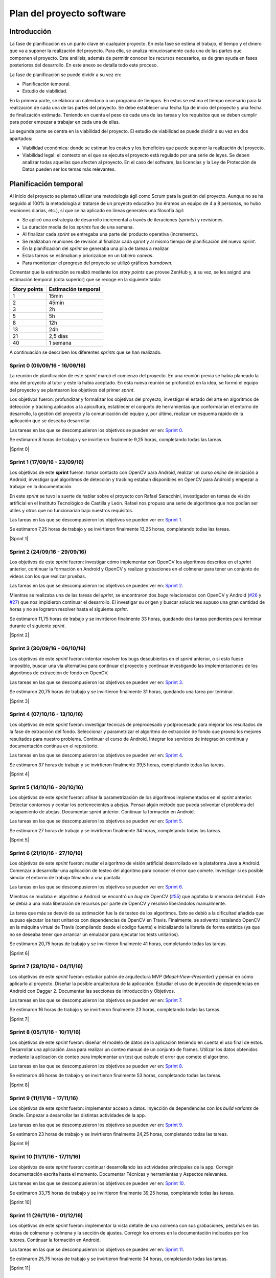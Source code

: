 Plan del proyecto software
==========================

Introducción
------------

La fase de planificación es un punto clave en cualquier proyecto. En
esta fase se estima el trabajo, el tiempo y el dinero que va a suponer
la realización del proyecto. Para ello, se analiza minuciosamente cada
una de las partes que componen el proyecto. Este análisis, además de
permitir conocer los recursos necesarios, es de gran ayuda en fases
posteriores del desarrollo. En este anexo se detalla todo este proceso.

La fase de planificación se puede dividir a su vez en:

-  Planificación temporal.
-  Estudio de viabilidad.

En la primera parte, se elabora un calendario o un programa de tiempos.
En estos se estima el tiempo necesario para la realización de cada una
de las partes del proyecto. Se debe establecer una fecha fija de inicio
del proyecto y una fecha de finalización estimada. Teniendo en cuenta el
peso de cada una de las tareas y los requisitos que se deben cumplir
para poder empezar a trabajar en cada una de ellas.

La segunda parte se centra en la viabilidad del proyecto. El estudio de
viabilidad se puede dividir a su vez en dos apartados:

-  Viabilidad económica: donde se estiman los costes y los beneficios
   que puede suponer la realización del proyecto.
-  Viabilidad legal: el contexto en el que se ejecuta el proyecto está
   regulado por una serie de leyes. Se deben analizar todas aquellas que
   afecten al proyecto. En el caso del software, las licencias y la Ley
   de Protección de Datos pueden ser los temas más relevantes.

Planificación temporal
----------------------

Al inicio del proyecto se planteó utilizar una metodología ágil como
Scrum para la gestión del proyecto. Aunque no se ha seguido al 100% la
metodología al tratarse de un proyecto educativo (no éramos un equipo de
4 a 8 personas, no hubo reuniones diarias, etc.), sí que se ha aplicado
en líneas generales una filosofía ágil:

-  Se aplicó una estrategia de desarrollo incremental a través de
   iteraciones (*sprints*) y revisiones.
-  La duración media de los *sprints* fue de una semana.
-  Al finalizar cada *sprint* se entregaba una parte del producto
   operativa (incremento).
-  Se realizaban reuniones de revisión al finalizar cada *sprint* y al
   mismo tiempo de planificación del nuevo *sprint*.
-  En la planificación del *sprint* se generaba una pila de tareas a
   realizar.
-  Estas tareas se estimaban y priorizaban en un tablero *canvas*.
-  Para monitorizar el progreso del proyecto se utilizó gráficos
   *burndown*.

Comentar que la estimación se realizó mediante los *story points* que
provee ZenHub y, a su vez, se les asignó una estimación temporal (cota
superior) que se recoge en la siguiente tabla:

+----------------+-----------------------+
| Story points   | Estimación temporal   |
+================+=======================+
| 1              | 15min                 |
+----------------+-----------------------+
| 2              | 45min                 |
+----------------+-----------------------+
| 3              | 2h                    |
+----------------+-----------------------+
| 5              | 5h                    |
+----------------+-----------------------+
| 8              | 12h                   |
+----------------+-----------------------+
| 13             | 24h                   |
+----------------+-----------------------+
| 21             | 2,5 días              |
+----------------+-----------------------+
| 40             | 1 semana              |
+----------------+-----------------------+

A continuación se describen los diferentes *sprints* que se han realizado.

Sprint 0 (09/09/16 - 16/09/16)
~~~~~~~~~~~~~~~~~~~~~~~~~~~~~~

La reunión de planificación de este *sprint* marcó el comienzo del
proyecto. En una reunión previa se había planeado la idea del proyecto
al tutor y este la había aceptado. En esta nueva reunión se profundizó
en la idea, se formó el equipo del proyecto y se plantearon los
objetivos del primer *sprint*.

Los objetivos fueron: profundizar y formalizar los objetivos del
proyecto, investigar el estado del arte en algoritmos de detección y
tracking aplicados a la apicultura, establecer el conjunto de
herramientas que conformarían el entorno de desarrollo, la gestión del
proyecto y la comunicación del equipo y, por último, realizar un esquema
rápido de la aplicación que se deseaba desarrollar.

Las tareas en las que se descompusieron los objetivos se pueden ver en:
`Sprint 0 <https://github.com/davidmigloz/go-bees/milestone/1?closed=1>`__.

Se estimaron 8 horas de trabajo y se invirtieron finalmente 9,25 horas,
completando todas las tareas.

|Sprint 0|

.. |Sprint 0| image:: ../../img/burndowns/sprint0.png
   :align: center
   :scale: 100%

Sprint 1 (17/09/16 - 23/09/16)
~~~~~~~~~~~~~~~~~~~~~~~~~~~~~~

Los objetivos de este **sprint** fueron: tomar contacto con OpenCV para
Android, realizar un curso *online* de iniciación a Android, investigar
qué algoritmos de detección y tracking estaban disponibles en OpenCV
para Android y empezar a trabajar en la documentación.

En este *sprint* se tuvo la suerte de hablar sobre el proyecto con Rafael
Saracchini, investigador en temas de visión artificial en el Instituto
Tecnológico de Castilla y León. Rafael nos propuso una serie de
algoritmos que nos podían ser útiles y otros que no funcionarían bajo
nuestros requisitos.

Las tareas en las que se descompusieron los objetivos se pueden ver en:
`Sprint 1 <https://github.com/davidmigloz/go-bees/milestone/2?closed=1>`__.

Se estimaron 7,25 horas de trabajo y se invirtieron finalmente 13,25
horas, completando todas las tareas.

|Sprint 1|

.. |Sprint 1| image:: ../../img/burndowns/sprint1.png
   :align: center
   :scale: 100%
   

Sprint 2 (24/09/16 - 29/09/16)
~~~~~~~~~~~~~~~~~~~~~~~~~~~~~~

Los objetivos de este *sprint* fueron: investigar cómo implementar con
OpenCV los algoritmos descritos en el *sprint* anterior, continuar la
formación en Android y OpenCV y realizar grabaciones en el colmenar para
tener un conjunto de vídeos con los que realizar pruebas.

Las tareas en las que se descompusieron los objetivos se pueden ver en:
`Sprint 2 <https://github.com/davidmigloz/go-bees/milestone/3?closed=1>`__.

Mientras se realizaba una de las tareas del *sprint*, se encontraron dos
*bugs* relacionados con OpenCV y Android
(`#26 <https://github.com/davidmigloz/go-bees/issues/26>`__ y
`#27 <https://github.com/davidmigloz/go-bees/issues/27>`__) que nos
impidieron continuar el desarrollo. El investigar su origen y buscar
soluciones supuso una gran cantidad de horas y no se lograron resolver
hasta el siguiente *sprint*.

Se estimaron 11,75 horas de trabajo y se invirtieron finalmente 33
horas, quedando dos tareas pendientes para terminar durante el siguiente
*sprint*.

|Sprint 2|

.. |Sprint 2| image:: ../../img/burndowns/sprint2.png
   :align: center
   :scale: 100%

Sprint 3 (30/09/16 - 06/10/16)
~~~~~~~~~~~~~~~~~~~~~~~~~~~~~~

Los objetivos de este *sprint* fueron: intentar resolver los bugs
descubiertos en el *sprint* anterior, o si esto fuese imposible, buscar
una vía alternativa para continuar el proyecto y continuar investigando
las implementaciones de los algoritmos de extracción de fondo en OpenCV.

Las tareas en las que se descompusieron los objetivos se pueden ver en:
`Sprint 3 <https://github.com/davidmigloz/go-bees/milestone/4?closed=1>`__.

Se estimaron 20,75 horas de trabajo y se invirtieron finalmente 31
horas, quedando una tarea por terminar.

|Sprint 3|

.. |Sprint 3| image:: ../../img/burndowns/sprint3.png
   :align: center
   :scale: 100%

Sprint 4 (07/10/16 - 13/10/16)
~~~~~~~~~~~~~~~~~~~~~~~~~~~~~~

Los objetivos de este *sprint* fueron: investigar técnicas de preprocesado
y potprocesado para mejorar los resultados de la fase de extracción del
fondo. Seleccionar y parametrizar el algoritmo de extracción de fondo
que provea los mejores resultados para nuestro problema. Continuar el
curso de Android. Integrar los servicios de integración continua y
documentación continua en el repositorio.

Las tareas en las que se descompusieron los objetivos se pueden ver en:
`Sprint 4 <https://github.com/davidmigloz/go-bees/milestone/5?closed=1>`__.

Se estimaron 37 horas de trabajo y se invirtieron finalmente 39,5 horas,
completando todas las tareas.

|Sprint 4|

.. |Sprint 4| image:: ../../img/burndowns/sprint4.png
   :align: center
   :scale: 100%

Sprint 5 (14/10/16 - 20/10/16)
~~~~~~~~~~~~~~~~~~~~~~~~~~~~~~

Los objetivos de este *sprint* fueron: afinar la parametrización de los
algoritmos implementados en el *sprint* anterior. Detectar contornos y
contar los pertenecientes a abejas. Pensar algún método que pueda
solventar el problema del solapamiento de abejas. Documentar *sprint*
anterior. Continuar la formación en Android.

Las tareas en las que se descompusieron los objetivos se pueden ver en:
`Sprint 5 <https://github.com/davidmigloz/go-bees/milestone/6?closed=1>`__.

Se estimaron 27 horas de trabajo y se invirtieron finalmente 34 horas,
completando todas las tareas.

|Sprint 5|

.. |Sprint 5| image:: ../../img/burndowns/sprint5.png
   :align: center
   :scale: 100%

Sprint 6 (21/10/16 - 27/10/16)
~~~~~~~~~~~~~~~~~~~~~~~~~~~~~~

Los objetivos de este *sprint* fueron: mudar el algoritmo de visión
artificial desarrollado en la plataforma Java a Android. Comenzar a
desarrollar una aplicación de testeo del algoritmo para conocer el error
que comete. Investigar si es posible simular el entorno de trabajo
filmando a una pantalla.

Las tareas en las que se descompusieron los objetivos se pueden ver en:
`Sprint 6 <https://github.com/davidmigloz/go-bees/milestone/7?closed=1>`__.

Mientras se mudaba el algoritmo a Android se encontró un *bug* de OpenCV
(`#55 <https://github.com/davidmigloz/go-bees/issues/55>`__) que agotaba
la memoria del móvil. Este se debía a una mala liberación de recursos
por parte de OpenCV y resolvió liberándolos manualmente.

La tarea que más se desvió de su estimación fue la de testeo de los
algoritmos. Esto se debió a la dificultad añadida que supuso ejecutar
los test unitarios con dependencias de OpenCV en Travis. Finalmente, se
solventó instalando OpenCV en la máquina virtual de Travis (compilando
desde el código fuente) e inicializando la librería de forma estática
(ya que no se deseaba tener que arrancar un emulador para ejecutar los
tests unitarios).

Se estimaron 20,75 horas de trabajo y se invirtieron finalmente 41
horas, completando todas las tareas.

|Sprint 6|

.. |Sprint 6| image:: ../../img/burndowns/sprint6.png
   :align: center
   :scale: 100%

Sprint 7 (28/10/16 - 04/11/16)
~~~~~~~~~~~~~~~~~~~~~~~~~~~~~~

Los objetivos de este *sprint* fueron: estudiar patrón de arquitectura MVP
(*Model-View-Presenter*) y pensar en cómo aplicarlo al proyecto. Diseñar
la posible arquitectura de la aplicación. Estudiar el uso de inyección
de dependencias en Android con Dagger 2. Documentar las secciones de
Introducción y Objetivos.

Las tareas en las que se descompusieron los objetivos se pueden ver en:
`Sprint 7 <https://github.com/davidmigloz/go-bees/milestone/8?closed=1>`__.

Se estimaron 16 horas de trabajo y se invirtieron finalmente 23 horas,
completando todas las tareas.

|Sprint 7|

.. |Sprint 7| image:: ../../img/burndowns/sprint7.png
   :align: center
   :scale: 100%

Sprint 8 (05/11/16 - 10/11/16)
~~~~~~~~~~~~~~~~~~~~~~~~~~~~~~

Los objetivos de este *sprint* fueron: diseñar el modelo de datos de la
aplicación teniendo en cuenta el uso final de estos. Desarrollar una
aplicación Java para realizar un conteo manual de un conjunto de frames.
Utilizar los datos obtenidos mediante la aplicación de conteo para
implementar un test que calcule el error que comete el algoritmo.

Las tareas en las que se descompusieron los objetivos se pueden ver en:
`Sprint 8 <https://github.com/davidmigloz/go-bees/milestone/9?closed=1>`__.

Se estimaron 46 horas de trabajo y se invirtieron finalmente 53 horas,
completando todas las tareas.

|Sprint 8|

.. |Sprint 8| image:: ../../img/burndowns/sprint8.png
   :align: center
   :scale: 100%

Sprint 9 (11/11/16 - 17/11/16)
~~~~~~~~~~~~~~~~~~~~~~~~~~~~~~

Los objetivos de este *sprint* fueron: implementar acceso a datos.
Inyección de dependencias con los *build variants* de Gradle. Empezar a
desarrollar las distintas actividades de la app.

Las tareas en las que se descompusieron los objetivos se pueden ver en:
`Sprint 9 <https://github.com/davidmigloz/go-bees/milestone/10?closed=1>`__.

Se estimaron 23 horas de trabajo y se invirtieron finalmente 24,25
horas, completando todas las tareas.

|Sprint 9|

.. |Sprint 9| image:: ../../img/burndowns/sprint9.png
   :align: center
   :scale: 100%

Sprint 10 (11/11/16 - 17/11/16)
~~~~~~~~~~~~~~~~~~~~~~~~~~~~~~~

Los objetivos de este *sprint* fueron: continuar desarrollando las actividades 
principales de la app. Corregir documentación escrita hasta el momento. 
Documentar Técnicas y herramientas y Aspectos relevantes.

Las tareas en las que se descompusieron los objetivos se pueden ver en:
`Sprint 10 <https://github.com/davidmigloz/go-bees/milestone/11?closed=1>`__.

Se estimaron 33,75 horas de trabajo y se invirtieron finalmente 39,25
horas, completando todas las tareas.

|Sprint 10|

.. |Sprint 10| image:: ../../img/burndowns/sprint10.png
   :align: center
   :scale: 100%
   
Sprint 11 (26/11/16 - 01/12/16)
~~~~~~~~~~~~~~~~~~~~~~~~~~~~~~~

Los objetivos de este *sprint* fueron: implementar la vista detalle de una colmena 
con sus grabaciones, pestañas en las vistas de colmenar y colmena y la sección de 
ajustes. Corregir los errores en la documentación indicados por los tutores. 
Continuar la formación en Android.

Las tareas en las que se descompusieron los objetivos se pueden ver en:
`Sprint 11 <https://github.com/davidmigloz/go-bees/milestone/12?closed=1>`__.

Se estimaron 25,75 horas de trabajo y se invirtieron finalmente 34
horas, completando todas las tareas.

|Sprint 11|

.. |Sprint 11| image:: ../../img/burndowns/sprint11.png
   :align: center
   :scale: 100%
   
Sprint 12 (02/12/16 - 09/12/16)
~~~~~~~~~~~~~~~~~~~~~~~~~~~~~~~

Los objetivos de este *sprint* fueron: implementar las partes de visualización de 
los datos recogidos por la app (gráficos de actividad de vuelo, temperatura, 
precipitaciones, vientes, etc.) Documentar trabajos relacionados. Empezar a 
desarrollar la web del producto.

Las tareas en las que se descompusieron los objetivos se pueden ver en:
`Sprint 12 <https://github.com/davidmigloz/go-bees/milestone/13?closed=1>`__.

Se estimaron 36,25 horas de trabajo y se invirtieron finalmente 50,75
horas, completando todas las tareas.

|Sprint 12|

.. |Sprint 12| image:: ../../img/burndowns/sprint12.png
   :align: center
   :scale: 100%

Sprint 13 (10/12/16 - 14/12/16)
~~~~~~~~~~~~~~~~~~~~~~~~~~~~~~~

Los objetivos de este *sprint* fueron: agregar opción de localización GPS al 
añadir colmenar. Incluir una tabla comparativa en la sección Trabajos relacionados.

Las tareas en las que se descompusieron los objetivos se pueden ver en:
`Sprint 13 <https://github.com/davidmigloz/go-bees/milestone/14?closed=1>`__.

Se estimaron 26,25 horas de trabajo y se invirtieron finalmente 14,25
horas, completando todas las tareas.

|Sprint 13|

.. |Sprint 13| image:: ../../img/burndowns/sprint13.png
   :align: center
   :scale: 100%

Sprint 14 (15/12/16 - 11/01/17)
~~~~~~~~~~~~~~~~~~~~~~~~~~~~~~~

Se trató del sprint más largo de todos los realizados, con una duración de cuatro
semanas debido a las vacaciones de Navidad.

Los objetivos de este *sprint* fueron: implementar el servicio de monitorización 
en segundo plano, junto con su sección de ajustes, la obtención de información 
meteorológica, la edición y borrado de colmenares y colmenas y las pestañas de 
información de colmenar y colmena. Además, realizar un estudio de viabilidad 
legal y selececionar la licencia más apropiada para el proyecto.

Las tareas en las que se descompusieron los objetivos se pueden ver en:
`Sprint 14 <https://github.com/davidmigloz/go-bees/milestone/15?closed=1>`__.

Se estimaron 143 horas de trabajo y se invirtieron finalmente 187,75
horas, completando todas las tareas.

|Sprint 14|

.. |Sprint 14| image:: ../../img/burndowns/sprint14.png
   :align: center
   :scale: 100%
   
Sprint 15 (12/01/17 - 18/01/17)
~~~~~~~~~~~~~~~~~~~~~~~~~~~~~~~

Los objetivos de este *sprint* fueron: finalizar el desarrollo principal de la 
app completando el menú y la internacionalización. Completar los contenidos de 
la memoria y continuar con los anexos "Plan del proyecto software" y "Requisitos."

Las tareas en las que se descompusieron los objetivos se pueden ver en:
`Sprint 15 <https://github.com/davidmigloz/go-bees/milestone/16?closed=1>`__.

Se estimaron 39 horas de trabajo y se invirtieron finalmente 37,75
horas, a falta de terminar los anexos planificados por falta de tiempo.

|Sprint 15|

.. |Sprint 15| image:: ../../img/burndowns/sprint15.png
   :align: center
   :scale: 100%
   
Estudio de viabilidad
---------------------

Viabilidad económica
~~~~~~~~~~~~~~~~~~~~

En el siguiente apartado se analizarán los costes y beneficios que
podría haber supuesto el proyecto si se hubiese realizado en un entorno
empresarial real.

Costes
^^^^^^

La estructura de costes del proyecto se puede desglosar en las
siguientes categorías.

**Costes de personal:**

El proyecto ha sido llevado a cabo por un desarrollador empleado a
tiempo completo durante cinco meses. Se considera el siguiente salario:

+----------------------------+--------------+
| **Concepto**               | **Coste**    |
+============================+==============+
| Salario mensual neto       | 1.000€       |
+----------------------------+--------------+
| Retención IRPF (15%)       | 272,23€      |
+----------------------------+--------------+
| Seguridad Social (29,9%)   | 542,65€      |
+----------------------------+--------------+
| Salario mensual bruto      | 1.814,88€    |
+----------------------------+--------------+
| **Total 5 meses**          | 9.074,40 €   |
+----------------------------+--------------+

La retribución a la Seguridad Social se ha calculado como un 23,60% por
contingencias comunes, más un 5,50% por desempleo de tipo general, más
un 0,20% para el Fondo de Garantía Salarial y más un 0,60% de formación
profesional. En total un 29,9% que se aplica al salario bruto [ss_cotizacion]_.

**Costes de hardware:**

En este apartado se revisan todos los costes en dispositivos *hardware*
que se han necesitado para el desarrollo del proyecto. Se considera que
la amortización ronda los 5 años y han sido utilizados durante 5 meses.

+----------------------+-------------+------------------------+
| **Concepto**         | **Coste**   | **Coste amortizado**   |
+======================+=============+========================+
| Dispositivo móvil    | 300€        | 25€                    |
+----------------------+-------------+------------------------+
| Ordenador portátil   | 800€        | 66,67€                 |
+----------------------+-------------+------------------------+
| **Total**            | 1.100€      | 91,67€                 |
+----------------------+-------------+------------------------+

**Costes de software:**

En este apartado se revisan todos los costes en licencias de *software*
no gratuito. Se considera que la amortización del *software* ronda los 2
años.

+------------------+-------------+------------------------+
| **Concepto**     | **Coste**   | **Coste amortizado**   |
+==================+=============+========================+
| Windows 10 Pro   | 279€        | 58,13€                 |
+------------------+-------------+------------------------+
| Creately         | 5€          | 1,04€                  |
+------------------+-------------+------------------------+
| **Total**        | 284€        | 59,17€                 |
+------------------+-------------+------------------------+

**Costes varios:**

En este apartado se revisan el resto de costes del proyecto.

+------------------------------------+-------------+
| **Concepto**                       | **Coste**   |
+====================================+=============+
| Dominio gobees.io                  | 31,90€      |
+------------------------------------+-------------+
| Alquiler de oficina                | 500€        |
+------------------------------------+-------------+
| Internet                           | 150€        |
+------------------------------------+-------------+
| Material de apicultura de prueba   | 150€        |
+------------------------------------+-------------+
| **Total**                          | 831,90€     |
+------------------------------------+-------------+

**Costes totales:**

El sumatorio de todos los costes es el siguiente:

+----------------+--------------+
| **Concepto**   | **Coste**    |
+================+==============+
| Personal       | 9.074,40 €   |
+----------------+--------------+
| *Hardware*     | 91,67€       |
+----------------+--------------+
| *Software*     | 59,17€       |
+----------------+--------------+
| Varios         | 831,90€      |
+----------------+--------------+
| Total          | 10.057,14€   |
+----------------+--------------+

Beneficios
^^^^^^^^^^

La aplicación desarrollada se distribuirá de forma gratuita y sin
publicidad, por lo que a corto plazo no se obtendrán beneficios.

La forma de monetizar la aplicación será en una segunda fase, cuando se
desarrolle una plataforma en la nube que sincronice la información de
varios dispositivos y permita el acceso remoto a la información.

Se considerarán tres tipos de suscripciones:

+---------------+------------------+----------------+-------------------+--------------+
| **Tipo**      | **Colmenares**   | **Colmenas**   | **Plataformas**   | **Precio**   |
+===============+==================+================+===================+==============+
| Hobby         | 1                | 10             | App / Cloud       | Gratis       |
+---------------+------------------+----------------+-------------------+--------------+
| Amateur       | 5                | 100            | App / Cloud       | 5€/mes       |
+---------------+------------------+----------------+-------------------+--------------+
| Profesional   | Ilimitados       | Ilimitados     | App / Cloud       | 20€/mes      |
+---------------+------------------+----------------+-------------------+--------------+

Viabilidad legal
~~~~~~~~~~~~~~~~

En esta sección se discutirán los temas relacionados con las licencias.
Tanto del propio *software*, como de su documentación, imágenes y
vídeos.

"En Derecho, una licencia es un contrato mediante el cual una persona
recibe de otra el derecho de uso, de copia, de distribución, de estudio
y de modificación (en el caso del *Software* Libre) de varios de sus
bienes, normalmente de carácter no tangible o intelectual, pudiendo
darse a cambio del pago de un monto determinado por el uso de los
mismos." [wiki:licencia]_

Software
^^^^^^^^

En primer lugar, vamos a analizar cuál sería la licencia más conveniente
para nuestro proyecto. Por un lado, somos nosotros los que podemos
elegir qué derechos queremos proporcionar a los usuarios y cuáles no.
Sin embargo, estamos limitados por los derechos que nos conceden a
nosotros las licencias de las dependencias utilizadas en el proyecto.

A continuación, se muestran las licencias de las dependencias usadas.

+----------------+---------+----------------------------------------------+----------+
| Dependencia    | Versión | Descripción                                  | Licencia |
+================+=========+==============================================+==========+
| Android        | 25.1.0  | Biblioteca de compatibilidad de Android.     | Apache   |
| Support        |         |                                              | v2.0     |
| Library        |         |                                              |          |
+----------------+---------+----------------------------------------------+----------+
| OpenCV         | 3.1.0   | Biblioteca de visión artificial.             | BSD      |
+----------------+---------+----------------------------------------------+----------+
| Google Play    | 10.0.1  | Biblioteca que proporciona acceso a          | Apache   |
| Services       |         | diferentes servicios, entre ellos,           | v2.0     |
|                |         | localización.                                |          |
+----------------+---------+----------------------------------------------+----------+
| Guava          | 20.0    | Conjunto de bibliotecas comunes para Java.   | Apache   |
|                |         |                                              | v2.0     |
+----------------+---------+----------------------------------------------+----------+
| RoundedImageVi | 2.3.0   | Componente para mostrar imágenes redondeadas | Apache   |
| ew             |         | en Android.                                  | v2.0     |
+----------------+---------+----------------------------------------------+----------+
| MPAndroidChart | 3.0.1   | Biblioteca de gráficos para Android.         | Apache   |
|                |         |                                              | v2.0     |
+----------------+---------+----------------------------------------------+----------+
| VNTNumberPicker| 1.0.0   | Componente para seleccionar valores          | Apache   |
| Preference     |         | numéricos.                                   | v2.0     |
+----------------+---------+----------------------------------------------+----------+
| Permission     | 1.0.6   | Biblioteca que facilita la gestión de        | MIT      |
| Utils          |         | permisos en tiempo de ejecución.             |          |
+----------------+---------+----------------------------------------------+----------+
| JUnit          | 4.12    | Framework para *testing* unitario en Java.   | EPL      |
+----------------+---------+----------------------------------------------+----------+
| Mockito        | 2.0.2   | Framework para *mocking* en Java.            | MIT      |
+----------------+---------+----------------------------------------------+----------+
| SLF4J          | 1.7.21  | API para *logging* en Java.                  | MIT      |
|                |         |                                              |          |
+----------------+---------+----------------------------------------------+----------+
| Apache Log4j   | 1.7.21  | Biblioteca para *logging* en Java.           | Apache   |
|                |         |                                              | v2.0     |
+----------------+---------+----------------------------------------------+----------+
| Android JSON   | 20160810| Biblioteca para trabajar con JSON.           | Apache   |
|                |         |                                              | v2.0     |
+----------------+---------+----------------------------------------------+----------+
| Espresso       | 2.2.2   | Framework de *testing* para Android.         | Apache   |
|                |         |                                              | v2.0     |
+----------------+---------+----------------------------------------------+----------+

Por lo tanto, tenemos que escoger una licencia para nuestro proyecto que
sea compatible con Apache v2.0, BSD, MIT y EPL. En el siguiente gráfico
mostramos la compatibilidad entre estas licencias, así como su grado de
permisividad.

|licenses\_compatibility|

.. |licenses\_compatibility| image:: ../../img/licenses_compatibility.png
   :align: center
   :scale: 100%

Podemos observar que la licencia más restrictiva (en el sentido de
obligaciones a cumplir) es la *Eclipse Public License* que posee la
librería JUnit.

La forma de monetización del proyecto se realizará mediante
suscripciones a una plataforma *cloud* que permitirá la sincronización
entre varios dispositivos, entre otras funcionalidades. Por lo tanto, la
liberación del código del proyecto no pone en peligro su monetización,
sino todo lo contrario, abre la puerta a que la comunidad *Open Source*
aporte valor adicional a nuestro proyecto. El permitir la distribución
de la app libremente y de forma gratuita también nos es beneficioso, ya
que aumenta las posibilidades de recibir nuevas suscripciones de
usuarios. Y por último, no nos importaría que otras empresas se basaran
en nuestro código fuente para desarrollar sus productos, siempre los
liberaran bajo una licencia de código abierto para que nosotros también
pudiéramos aprovechar las mejoras que hubieran realizado.

Teniendo en cuenta todo lo anterior, la licencia que más se ajusta a
nuestras pretensiones es la *GNU General Public License v3.0*, que, de
forma resumida, establece lo siguiente: [license:gplv3]_

+--------------------+------------------------------------------+----------------------------------+
| Derechos           | Condiciones                              | Limitaciones                     |
+====================+==========================================+==================================+
| Uso comercial.     | Liberar código fuente.                   | Limitación de responsabilidad.   |
+--------------------+------------------------------------------+----------------------------------+
| Distribución.      | Nota sobre la licencia y copyright.      | Sin garantías.                   |
+--------------------+------------------------------------------+----------------------------------+
| Modificación.      | Modificaciones bajo la misma licencia.   |                                  |
+--------------------+------------------------------------------+----------------------------------+
| Uso de patentes.   | Indicar modificaciones realizadas.       |                                  |
+--------------------+------------------------------------------+----------------------------------+
| Uso privado.       |                                          |                                  |
+--------------------+------------------------------------------+----------------------------------+

Sin embargo, GPL v3.0 no es compatible con la licencia EPL que posee
JUnit. Ya que, la EPL requiere que "cualquier distribución del trabajo
conceda a todos los destinatarios una licencia para las patentes que
pudieran tener que cubrir las modificaciones que han hecho" [license:epl]_. Esto supone
que los destinatarios pueden añadir una restricción adicional, hecho que
prohíbe rotundamente GPL: "[que el distribuidor] no imponga ninguna
restricción más sobre el ejercicio de los derechos concedidos a los
beneficiarios" [license:gplv3]_.

Tras analizar otras licencias alternativas, no se ha encontrado ninguna
compatible con EPL y, a la vez, con nuestras pretensiones. Por lo que
finalmente se ha tomado la decisión de utilizar dos licencias para el
código fuente del proyecto. Por un lado, todo el código fuente de la
aplicación se ha licenciado bajo GPL v3.0. Mientras que el código fuente
de testeo, que hace uso de código licenciado bajo EPL (JUnit), se ha
liberado bajo licencia Apache v2.0, la cual sí que es compatible con
EPL.

Documentación
^^^^^^^^^^^^^

Aunque se puede utilizar también la licencia GPL v3.0 para licenciar la
documentación, no es lo más recomendable. Ya que contiene numerosas
cláusulas que solo tienen sentido cuando se habla de código fuente. Por
ejemplo, si alguien quisiese distribuir una copia de la documentación de
forma impresa, estaría obligado a proporcionar también una copia del
código fuente.

Por lo que se ha decido utilizar una licencia *Creative Commons*, las
cuales están más enfocadas a licenciar este tipo de material. En
concreto, se ha elegido la *Creative Commons Attribution 4.0
International* (CC-BY-4.0). Que establece lo siguiente: [license:ccby4]_

+--------------+---------------------------+-------------------------------------+
| Derechos     | Condiciones               | Limitaciones                        |
+==============+===========================+=====================================+
| Uso          | Nota sobre la licencia y  | Limitación de responsabilidad.      |
| comercial.   | copyright.                |                                     |
+--------------+---------------------------+-------------------------------------+
| Distribución.| Indicar modificaciones    | Sin garantías.                      |
|              | realizadas.               |                                     |
+--------------+---------------------------+-------------------------------------+
| Modificación.|                           | No proporciona derechos sobre       |
|              |                           | marcas registradas.                 |
+--------------+---------------------------+-------------------------------------+
| Uso privado. |                           | No proporciona derechos sobre       |
|              |                           | patentes.                           |
+--------------+---------------------------+-------------------------------------+

Imágenes y vídeos
^^^^^^^^^^^^^^^^^

En la documentación no se ha utilizado ninguna imagen de terceros, todas
las imágenes son propias del proyecto y cuentan con la misma licencia
que la documentación (CC-BY-4.0).

El *dataset* de vídeos de prueba también se encuentra bajo la misma
licencia.

Por otro lado, en la aplicación se han utilizado dos fuentes de
imágenes de terceros:

+-------------------------+-----------------------------------------+---------------+
| Fuente                  | Descripción                             | Licencia      |
+=========================+=========================================+===============+
| Material design icons   | Conjunto de iconos oficial de Google.   | Apache v2.0   |
+-------------------------+-----------------------------------------+---------------+
| Simple Weather Icons    | Conjunto de iconos meteorológicos.      | Apache v2.0   |
+-------------------------+-----------------------------------------+---------------+

Aunque ambos autores renuncian a la obligación de especificar
explícitamente su autoría, se les ha mencionado en la sección "Licencias
de software libre" de la aplicación.

El resto de imágenes y gráficos utilizados son de autoría propia y se
distribuyen también bajo CC-BY-4.0.3.

Resumen
^^^^^^^

En la siguiente tabla se resumen las licencias que posee el proyecto.

+-----------------------+---------------+
| Recurso               | Licencia      |
+=======================+===============+
| Código fuente app     | GPLv3         |
+-----------------------+---------------+
| Código fuente tests   | Apache v2.0   |
+-----------------------+---------------+
| Documentación         | CC-BY-4.0     |
+-----------------------+---------------+
| Imágenes              | CC-BY-4.0     |
+-----------------------+---------------+
| Vídeos                | CC-BY-4.0     |
+-----------------------+---------------+

.. References

.. [wiki:licencia]
   https://es.wikipedia.org/w/index.php?title=Licencia&oldid=94243114
.. [license:gplv3]
   https://www.gnu.org/licenses/gpl-3.0.txt
.. [license:epl]
   https://www.eclipse.org/legal/epl-v10.html
.. [license:ccby4]
   https://creativecommons.org/licenses/by/4.0
.. [ss_cotizacion]
   http://www.seg-social.es/Internet_1/Trabajadores/CotizacionRecaudaci10777/Basesytiposdecotiza36537/index.htm